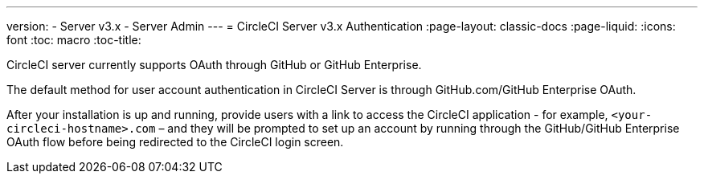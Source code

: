---
version:
- Server v3.x
- Server Admin
---
= CircleCI Server v3.x Authentication
:page-layout: classic-docs
:page-liquid:
:icons: font
:toc: macro
:toc-title:

CircleCI server currently supports OAuth through GitHub or GitHub Enterprise.

The default method for user account authentication in CircleCI Server is through GitHub.com/GitHub Enterprise OAuth.

After your installation is up and running, provide users with a link to access the CircleCI application - for example,
`<your-circleci-hostname>.com` – and they will be prompted to set up an account by running through the GitHub/GitHub
Enterprise OAuth flow before being redirected to the CircleCI login screen.
